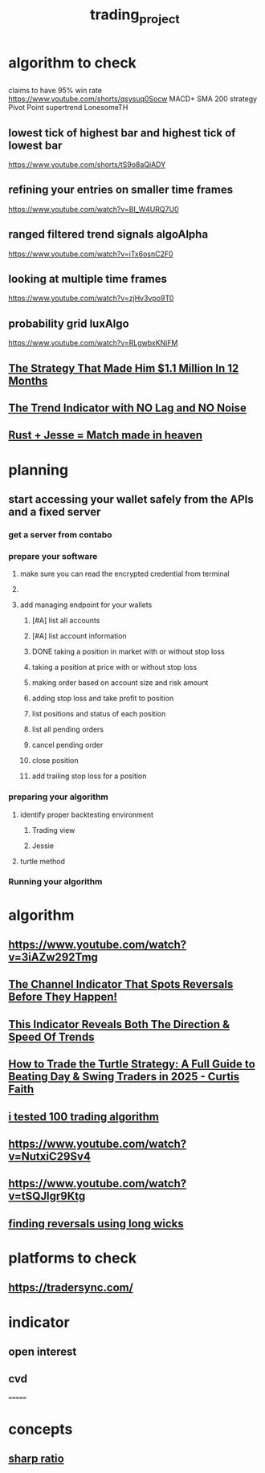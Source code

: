 :PROPERTIES:
:ID:       2dad9048-691e-4457-8ccc-452486cea765
:END:
#+title: trading_project

* algorithm to check

** 
claims to have 95% win rate
https://www.youtube.com/shorts/qsysuq0Socw
MACD+ SMA 200 strategy
Pivot Point supertrend   LonesomeTH

** lowest tick of highest bar and highest tick of lowest bar
https://www.youtube.com/shorts/tS9o8aQjADY

** refining your entries on smaller time frames
https://www.youtube.com/watch?v=BI_W4URQ7U0

** ranged filtered trend signals algoAlpha
https://www.youtube.com/watch?v=iTx6osnC2F0

** looking at multiple time frames
https://www.youtube.com/watch?v=zjHv3vpo9T0

** probability grid luxAlgo
https://www.youtube.com/watch?v=RLgwbxKNiFM

** [[https://www.youtube.com/watch?v=9JEmsSItdt4][The Strategy That Made Him $1.1 Million In 12 Months]]

** [[https://www.youtube.com/watch?v=ZcxOPS_9RCc][The Trend Indicator with NO Lag and NO Noise]]

** [[https://www.youtube.com/watch?v=_rpogL1EHAA][ Rust + Jesse = Match made in heaven ]]

* planning
** start accessing your wallet safely from the APIs and a fixed server
*** get a server from contabo
*** prepare your software
**** make sure you can read the encrypted credential from terminal
**** 
**** add managing endpoint for your wallets
***** [#A] list all accounts
***** [#A] list account information
***** DONE taking a position in market with or without stop loss
CLOSED: [2025-07-11 Fri 22:41]
:LOGBOOK:
CLOCK: [2025-07-11 Fri 19:37]--[2025-07-11 Fri 21:51] =>  2:14
:END:
***** taking a position at price with or without  stop loss
***** making order based on account size and risk amount
***** adding stop loss and take profit to position
***** list positions and status of each position
***** list all pending orders
***** cancel pending order
***** close position
***** add trailing stop loss for a position
*** preparing your algorithm
**** identify proper backtesting environment
***** Trading view
***** Jessie
**** turtle method
*** Running your algorithm

* algorithm
** https://www.youtube.com/watch?v=3iAZw292Tmg

** [[https://www.youtube.com/watch?v=Htt0Pu8q2-8][The Channel Indicator That Spots Reversals Before They Happen!]]

** [[https://www.youtube.com/watch?v=QS2Lo3z2PdU][This Indicator Reveals Both The Direction & Speed Of Trends]]

** [[https://www.youtube.com/watch?v=g8XHUYVOPkU][How to Trade the Turtle Strategy: A Full Guide to Beating Day & Swing Traders in 2025 - Curtis Faith]]

** [[https://www.youtube.com/watch?v=FxTLkyjYOAc][i tested 100 trading algorithm]]

** https://www.youtube.com/watch?v=NutxiC29Sv4

** https://www.youtube.com/watch?v=tSQJlgr9Ktg

** [[https://www.youtube.com/shorts/2A2CqCmDbl0][finding reversals using long wicks]]


* platforms to check

** https://tradersync.com/

* indicator
** open interest
** cvd
=======
* concepts
** [[https://www.youtube.com/watch?v=9HD6xo2iO1g][sharp ratio]]


